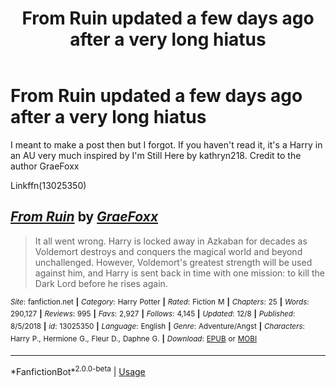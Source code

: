 #+TITLE: From Ruin updated a few days ago after a very long hiatus

* From Ruin updated a few days ago after a very long hiatus
:PROPERTIES:
:Author: mufasaLIVES
:Score: 6
:DateUnix: 1576516781.0
:DateShort: 2019-Dec-16
:END:
I meant to make a post then but I forgot. If you haven't read it, it's a Harry in an AU very much inspired by I'm Still Here by kathryn218. Credit to the author GraeFoxx

Linkffn(13025350)


** [[https://www.fanfiction.net/s/13025350/1/][*/From Ruin/*]] by [[https://www.fanfiction.net/u/11062375/GraeFoxx][/GraeFoxx/]]

#+begin_quote
  It all went wrong. Harry is locked away in Azkaban for decades as Voldemort destroys and conquers the magical world and beyond unchallenged. However, Voldemort's greatest strength will be used against him, and Harry is sent back in time with one mission: to kill the Dark Lord before he rises again.
#+end_quote

^{/Site/:} ^{fanfiction.net} ^{*|*} ^{/Category/:} ^{Harry} ^{Potter} ^{*|*} ^{/Rated/:} ^{Fiction} ^{M} ^{*|*} ^{/Chapters/:} ^{25} ^{*|*} ^{/Words/:} ^{290,127} ^{*|*} ^{/Reviews/:} ^{995} ^{*|*} ^{/Favs/:} ^{2,927} ^{*|*} ^{/Follows/:} ^{4,145} ^{*|*} ^{/Updated/:} ^{12/8} ^{*|*} ^{/Published/:} ^{8/5/2018} ^{*|*} ^{/id/:} ^{13025350} ^{*|*} ^{/Language/:} ^{English} ^{*|*} ^{/Genre/:} ^{Adventure/Angst} ^{*|*} ^{/Characters/:} ^{Harry} ^{P.,} ^{Hermione} ^{G.,} ^{Fleur} ^{D.,} ^{Daphne} ^{G.} ^{*|*} ^{/Download/:} ^{[[http://www.ff2ebook.com/old/ffn-bot/index.php?id=13025350&source=ff&filetype=epub][EPUB]]} ^{or} ^{[[http://www.ff2ebook.com/old/ffn-bot/index.php?id=13025350&source=ff&filetype=mobi][MOBI]]}

--------------

*FanfictionBot*^{2.0.0-beta} | [[https://github.com/tusing/reddit-ffn-bot/wiki/Usage][Usage]]
:PROPERTIES:
:Author: FanfictionBot
:Score: 3
:DateUnix: 1576516807.0
:DateShort: 2019-Dec-16
:END:
